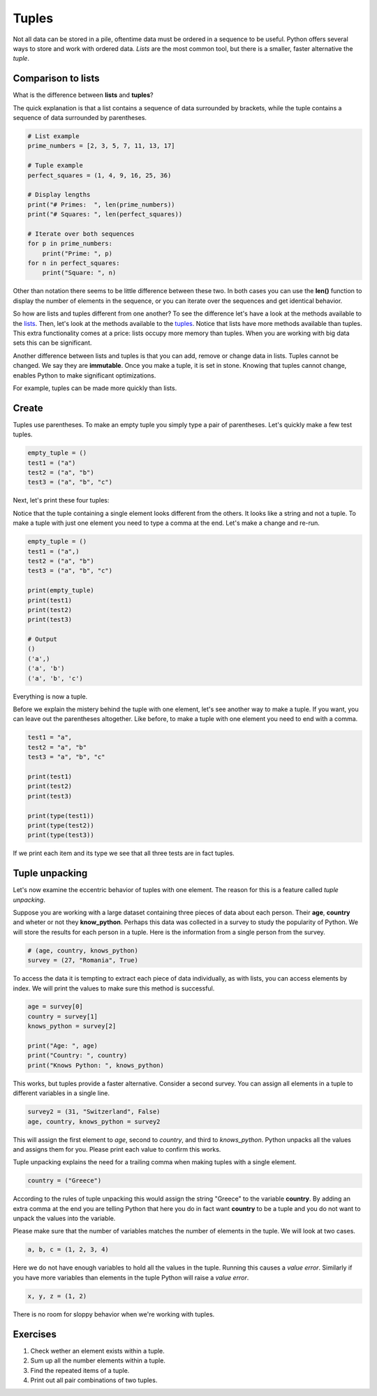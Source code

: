 ******
Tuples
******

Not all data can be stored in a pile, oftentime data must be ordered in a
sequence to be useful. Python offers several ways to store and work with
ordered data. *Lists* are the most common tool, but there is a smaller, faster
alternative the *tuple*.


Comparison to lists
###################

What is the difference between **lists** and **tuples**?

The quick explanation is that a list contains a sequence of data surrounded by
brackets, while the tuple contains a sequence of data surrounded by parentheses.

.. code-block:: python

    # List example
    prime_numbers = [2, 3, 5, 7, 11, 13, 17]

    # Tuple example
    perfect_squares = (1, 4, 9, 16, 25, 36)

    # Display lengths
    print("# Primes:  ", len(prime_numbers))
    print("# Squares: ", len(perfect_squares))

    # Iterate over both sequences
    for p in prime_numbers:
        print("Prime: ", p)
    for n in perfect_squares:
        print("Square: ", n)


Other than notation there seems to be little difference between these two. In
both cases you can use the **len()** function to display the number of elements
in the sequence, or you can iterate over the sequences and get identical
behavior.

So how are lists and tuples different from one another?
To see the difference let's have a look at the methods available to the
`lists <https://www.w3schools.com/python/python_ref_list.asp>`_. Then, let's
look at the methods available to the
`tuples <https://www.w3schools.com/python/python_ref_tuple.asp>`_.
Notice that lists have more methods available than tuples. This extra
functionality comes at a price: lists occupy more memory than tuples. When you
are working with big data sets this can be significant.

Another difference between lists and tuples is that you can add, remove or
change data in lists. Tuples cannot be changed. We say they are **immutable**.
Once you make a tuple, it is set in stone. Knowing that tuples cannot change,
enables Python to make significant optimizations.

For example, tuples can be made more quickly than lists.


Create
######

Tuples use parentheses. To make an empty tuple you simply type a pair of
parentheses. Let's quickly make a few test tuples.

.. code-block:: python

    empty_tuple = ()
    test1 = ("a")
    test2 = ("a", "b")
    test3 = ("a", "b", "c")


Next, let's print these four tuples:

.. code-block:: python
    :emphasize-lines: 8

    print(empty_tuple)
    print(test1)
    print(test2)
    print(test3)

    # Output
    ()
    a        # <-- wait, what's this ?
    ('a', 'b')
    ('a', 'b', 'c')

Notice that the tuple containing a single element looks different from the
others. It looks like a string and not a tuple. To make a tuple with just one
element you need to type a comma at the end. Let's make a change and re-run.

.. code-block:: python

    empty_tuple = ()
    test1 = ("a",)
    test2 = ("a", "b")
    test3 = ("a", "b", "c")

    print(empty_tuple)
    print(test1)
    print(test2)
    print(test3)

    # Output
    ()
    ('a',)
    ('a', 'b')
    ('a', 'b', 'c')


Everything is now a tuple.

Before we explain the mistery behind the tuple with one element, let's see
another way to make a tuple. If you want, you can leave out the parentheses
altogether. Like before, to make a tuple with one element you need to end with
a comma.

.. code-block:: python

    test1 = "a",
    test2 = "a", "b"
    test3 = "a", "b", "c"

    print(test1)
    print(test2)
    print(test3)

    print(type(test1))
    print(type(test2))
    print(type(test3))


If we print each item and its type we see that all three tests are in fact
tuples.


Tuple unpacking
###############

Let's now examine the eccentric behavior of tuples with one element.
The reason for this is a feature called *tuple unpacking*.

Suppose you are working with a large dataset containing three pieces of data
about each person. Their **age**, **country** and wheter or not they
**know_python**. Perhaps this data was collected in a survey to study the
popularity of Python. We will store the results for each person in a tuple. Here
is the information from a single person from the survey.

.. code-block:: python

    # (age, country, knows_python)
    survey = (27, "Romania", True)

To access the data it is tempting to extract each piece of data individually, as
with lists, you can access elements by index. We will print the values to make
sure this method is successful.

.. code-block:: python

    age = survey[0]
    country = survey[1]
    knows_python = survey[2]

    print("Age: ", age)
    print("Country: ", country)
    print("Knows Python: ", knows_python)

This works, but tuples provide a faster alternative. Consider a second survey.
You can assign all elements in a tuple to different variables in a single line.

.. code-block:: python

    survey2 = (31, "Switzerland", False)
    age, country, knows_python = survey2

This will assign the first element to *age*, second to *country*, and third to
*knows_python*. Python unpacks all the values and assigns them for you. Please
print each value to confirm this works.

Tuple unpacking explains the need for a trailing comma when making tuples with
a single element.

.. code-block:: python

    country = ("Greece")

According to the rules of tuple unpacking this would assign the string "Greece"
to the variable **country**. By adding an extra comma at the end you are telling
Python that here you do in fact want **country** to be a tuple and you do not
want to unpack the values into the variable.

Please make sure that the number of variables matches the number of elements in
the tuple. We will look at two cases.

.. code-block:: python

    a, b, c = (1, 2, 3, 4)

Here we do not have enough variables to hold all the values in the tuple.
Running this causes a *value error*. Similarly if you have more variables than
elements in the tuple Python will raise a *value error*.

.. code-block:: python

    x, y, z = (1, 2)

There is no room for sloppy behavior when we're working with tuples.


Exercises
#########

1. Check wether an element exists within a tuple.

#. Sum up all the number elements within a tuple.

#. Find the repeated items of a tuple.

#. Print out all pair combinations of two tuples.

